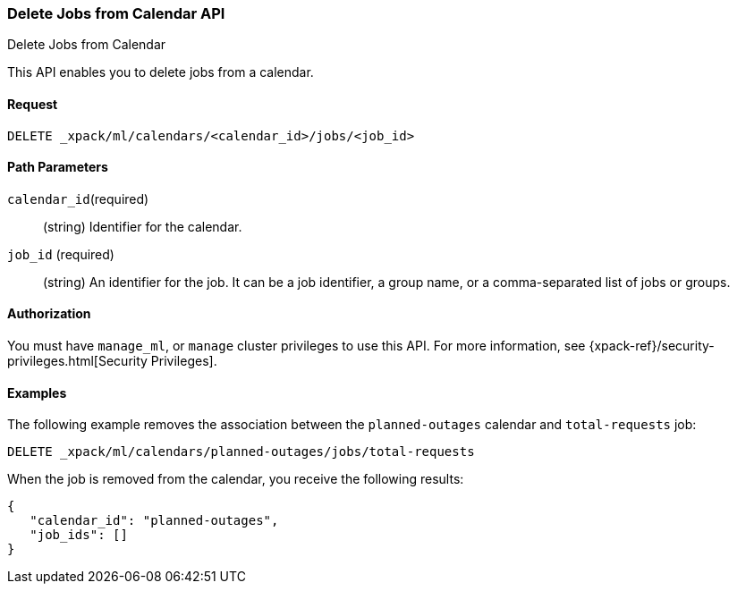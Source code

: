 [role="xpack"]
[[ml-delete-calendar-job]]
=== Delete Jobs from Calendar API
++++
<titleabbrev>Delete Jobs from Calendar</titleabbrev>
++++

This API enables you to delete jobs from a calendar.


==== Request

`DELETE _xpack/ml/calendars/<calendar_id>/jobs/<job_id>`


==== Path Parameters

`calendar_id`(required)::
  (string) Identifier for the calendar.

`job_id` (required)::
  (string) An identifier for the job. It can be a job identifier, a group name, or a
           comma-separated list of jobs or groups.


==== Authorization

You must have `manage_ml`, or `manage` cluster privileges to use this API.
For more information, see {xpack-ref}/security-privileges.html[Security Privileges].

==== Examples

The following example removes the association between the `planned-outages`
calendar and `total-requests` job:

[source,js]
--------------------------------------------------
DELETE _xpack/ml/calendars/planned-outages/jobs/total-requests
--------------------------------------------------
// CONSOLE
// TEST[setup:calendar_outages_addjob]

When the job is removed from the calendar, you receive the following
results:

[source,js]
----
{
   "calendar_id": "planned-outages",
   "job_ids": []
}
----
//TESTRESPONSE
